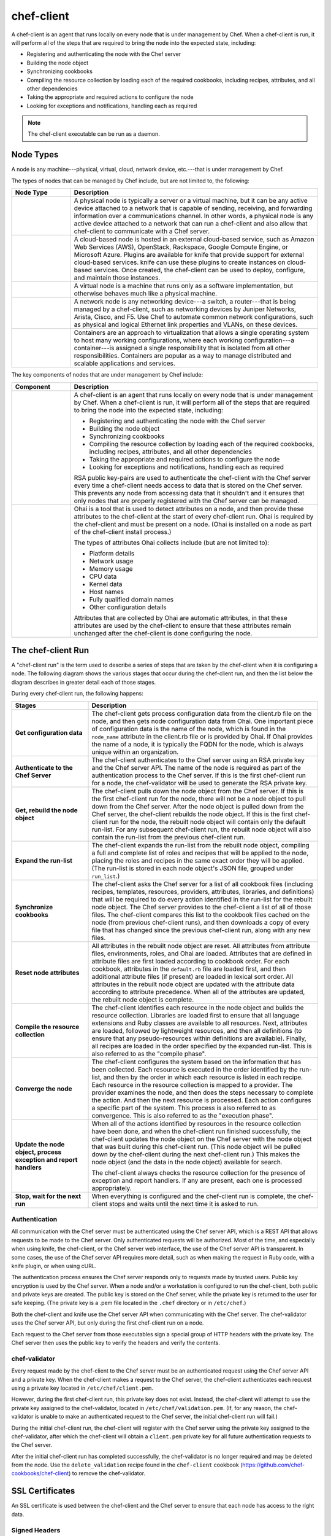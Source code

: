 =====================================================
chef-client
=====================================================

.. tag chef_client_summary

A chef-client is an agent that runs locally on every node that is under management by Chef. When a chef-client is run, it will perform all of the steps that are required to bring the node into the expected state, including:

* Registering and authenticating the node with the Chef server
* Building the node object
* Synchronizing cookbooks
* Compiling the resource collection by loading each of the required cookbooks, including recipes, attributes, and all other dependencies
* Taking the appropriate and required actions to configure the node
* Looking for exceptions and notifications, handling each as required

.. end_tag

.. note:: The chef-client executable can be run as a daemon.

Node Types
=====================================================

.. tag node

A node is any machine---physical, virtual, cloud, network device, etc.---that is under management by Chef.

.. end_tag

.. tag node_types

The types of nodes that can be managed by Chef include, but are not limited to, the following:

.. list-table::
   :widths: 100 420
   :header-rows: 1

   * - Node Type
     - Description
   * - .. image:: ../../images/icon_node_type_server.svg
          :width: 100px
          :align: center

     - A physical node is typically a server or a virtual machine, but it can be any active device attached to a network that is capable of sending, receiving, and forwarding information over a communications channel. In other words, a physical node is any active device attached to a network that can run a chef-client and also allow that chef-client to communicate with a Chef server.
   * - .. image:: ../../images/icon_node_type_cloud_public.svg
          :width: 100px
          :align: center

     - A cloud-based node is hosted in an external cloud-based service, such as Amazon Web Services (AWS), OpenStack, Rackspace, Google Compute Engine, or Microsoft Azure. Plugins are available for knife that provide support for external cloud-based services. knife can use these plugins to create instances on cloud-based services. Once created, the chef-client can be used to deploy, configure, and maintain those instances.
   * - .. image:: ../../images/icon_node_virtual_machine.svg
          :width: 100px
          :align: center

     - A virtual node is a machine that runs only as a software implementation, but otherwise behaves much like a physical machine.
   * - .. image:: ../../images/icon_node_type_network_device.svg
          :width: 100px
          :align: center

     - A network node is any networking device---a switch, a router---that is being managed by a chef-client, such as networking devices by Juniper Networks, Arista, Cisco, and F5. Use Chef to automate common network configurations, such as physical and logical Ethernet link properties and VLANs, on these devices.
   * - .. image:: ../../images/icon_node_type_container.svg
          :width: 100px
          :align: center

     - Containers are an approach to virtualization that allows a single operating system to host many working configurations, where each working configuration---a container---is assigned a single responsibility that is isolated from all other responsibilities. Containers are popular as a way to manage distributed and scalable applications and services.

.. end_tag

.. tag node_components

The key components of nodes that are under management by Chef include:

.. list-table::
   :widths: 100 420
   :header-rows: 1

   * - Component
     - Description
   * - .. image:: ../../images/icon_chef_client.svg
          :width: 100px
          :align: center

     - .. tag chef_client_summary

       A chef-client is an agent that runs locally on every node that is under management by Chef. When a chef-client is run, it will perform all of the steps that are required to bring the node into the expected state, including:

       * Registering and authenticating the node with the Chef server
       * Building the node object
       * Synchronizing cookbooks
       * Compiling the resource collection by loading each of the required cookbooks, including recipes, attributes, and all other dependencies
       * Taking the appropriate and required actions to configure the node
       * Looking for exceptions and notifications, handling each as required

       .. end_tag

       .. tag security_key_pairs_chef_client

       RSA public key-pairs are used to authenticate the chef-client with the Chef server every time a chef-client needs access to data that is stored on the Chef server. This prevents any node from accessing data that it shouldn't and it ensures that only nodes that are properly registered with the Chef server can be managed.

       .. end_tag

   * - .. image:: ../../images/icon_ohai.svg
          :width: 100px
          :align: center

     - .. tag ohai_summary

       Ohai is a tool that is used to detect attributes on a node, and then provide these attributes to the chef-client at the start of every chef-client run. Ohai is required by the chef-client and must be present on a node. (Ohai is installed on a node as part of the chef-client install process.)

       The types of attributes Ohai collects include (but are not limited to):

       * Platform details
       * Network usage
       * Memory usage
       * CPU data
       * Kernel data
       * Host names
       * Fully qualified domain names
       * Other configuration details

       Attributes that are collected by Ohai are automatic attributes, in that these attributes are used by the chef-client to ensure that these attributes remain unchanged after the chef-client is done configuring the node.

       .. end_tag

.. end_tag

The chef-client Run
=====================================================
.. tag chef_client_run

.. THIS TOPIC IS TRUE FOR AN UPCOMING VERSION OF THE CHEF-CLIENT; THE BEHAVIOR OF "SYNCHRONIZE COOKBOOKS" HAS CHANGED SLIGHTLY OVER TIME AND HAS BEEN VERSIONED.

A "chef-client run" is the term used to describe a series of steps that are taken by the chef-client when it is configuring a node. The following diagram shows the various stages that occur during the chef-client run, and then the list below the diagram describes in greater detail each of those stages.

.. image:: ../../images/chef_run.png

During every chef-client run, the following happens:

.. list-table::
   :widths: 150 450
   :header-rows: 1

   * - Stages
     - Description
   * - **Get configuration data**
     - The chef-client gets process configuration data from the client.rb file on the node, and then gets node configuration data from Ohai. One important piece of configuration data is the name of the node, which is found in the ``node_name`` attribute in the client.rb file or is provided by Ohai. If Ohai provides the name of a node, it is typically the FQDN for the node, which is always unique within an organization.
   * - **Authenticate to the Chef Server**
     - The chef-client authenticates to the Chef server using an RSA private key and the Chef server API. The name of the node is required as part of the authentication process to the Chef server. If this is the first chef-client run for a node, the chef-validator will be used to generate the RSA private key.
   * - **Get, rebuild the node object**
     - The chef-client pulls down the node object from the Chef server. If this is the first chef-client run for the node, there will not be a node object to pull down from the Chef server. After the node object is pulled down from the Chef server, the chef-client rebuilds the node object. If this is the first chef-client run for the node, the rebuilt node object will contain only the default run-list. For any subsequent chef-client run, the rebuilt node object will also contain the run-list from the previous chef-client run.
   * - **Expand the run-list**
     - The chef-client expands the run-list from the rebuilt node object, compiling a full and complete list of roles and recipes that will be applied to the node, placing the roles and recipes in the same exact order they will be applied. (The run-list is stored in each node object's JSON file, grouped under ``run_list``.)
   * - **Synchronize cookbooks**
     - The chef-client asks the Chef server for a list of all cookbook files (including recipes, templates, resources, providers, attributes, libraries, and definitions) that will be required to do every action identified in the run-list for the rebuilt node object. The Chef server provides to the chef-client a list of all of those files. The chef-client compares this list to the cookbook files cached on the node (from previous chef-client runs), and then downloads a copy of every file that has changed since the previous chef-client run, along with any new files.
   * - **Reset node attributes**
     - All attributes in the rebuilt node object are reset. All attributes from attribute files, environments, roles, and Ohai are loaded. Attributes that are defined in attribute files are first loaded according to cookbook order. For each cookbook, attributes in the ``default.rb`` file are loaded first, and then additional attribute files (if present) are loaded in lexical sort order. All attributes in the rebuilt node object are updated with the attribute data according to attribute precedence. When all of the attributes are updated, the rebuilt node object is complete.
   * - **Compile the resource collection**
     - The chef-client identifies each resource in the node object and builds the resource collection. Libraries are loaded first to ensure that all language extensions and Ruby classes are available to all resources. Next, attributes are loaded, followed by lightweight resources, and then all definitions (to ensure that any pseudo-resources within definitions are available). Finally, all recipes are loaded in the order specified by the expanded run-list. This is also referred to as the "compile phase". 
   * - **Converge the node**
     - The chef-client configures the system based on the information that has been collected. Each resource is executed in the order identified by the run-list, and then by the order in which each resource is listed in each recipe. Each resource in the resource collection is mapped to a provider. The provider examines the node, and then does the steps necessary to complete the action. And then the next resource is processed. Each action configures a specific part of the system. This process is also referred to as convergence. This is also referred to as the "execution phase".
   * - **Update the node object, process exception and report handlers**
     - When all of the actions identified by resources in the resource collection have been done, and when the chef-client run finished successfully, the chef-client updates the node object on the Chef server with the node object that was built during this chef-client run. (This node object will be pulled down by the chef-client during the next chef-client run.) This makes the node object (and the data in the node object) available for search.

       The chef-client always checks the resource collection for the presence of exception and report handlers. If any are present, each one is processed appropriately.
   * - **Stop, wait for the next run**
     - When everything is configured and the chef-client run is complete, the chef-client stops and waits until the next time it is asked to run.

.. end_tag

Authentication
-----------------------------------------------------
.. tag chef_auth

All communication with the Chef server must be authenticated using the Chef server API, which is a REST API that allows requests to be made to the Chef server. Only authenticated requests will be authorized. Most of the time, and especially when using knife, the chef-client, or the Chef server web interface, the use of the Chef server API is transparent. In some cases, the use of the Chef server API requires more detail, such as when making the request in Ruby code, with a knife plugin, or when using cURL.

.. end_tag

.. tag chef_auth_authentication

The authentication process ensures the Chef server responds only to requests made by trusted users. Public key encryption is used by the Chef server. When a node and/or a workstation is configured to run the chef-client, both public and private keys are created. The public key is stored on the Chef server, while the private key is returned to the user for safe keeping. (The private key is a .pem file located in the ``.chef`` directory or in ``/etc/chef``.)

Both the chef-client and knife use the Chef server API when communicating with the Chef server. The chef-validator uses the Chef server API, but only during the first chef-client run on a node.

Each request to the Chef server from those executables sign a special group of HTTP headers with the private key. The Chef server then uses the public key to verify the headers and verify the contents.

.. end_tag

chef-validator
-----------------------------------------------------
.. tag security_chef_validator

Every request made by the chef-client to the Chef server must be an authenticated request using the Chef server API and a private key. When the chef-client makes a request to the Chef server, the chef-client authenticates each request using a private key located in ``/etc/chef/client.pem``.

.. end_tag

.. tag security_chef_validator_context

However, during the first chef-client run, this private key does not exist. Instead, the chef-client will attempt to use the private key assigned to the chef-validator, located in ``/etc/chef/validation.pem``. (If, for any reason, the chef-validator is unable to make an authenticated request to the Chef server, the initial chef-client run will fail.)

During the initial chef-client run, the chef-client will register with the Chef server using the private key assigned to the chef-validator, after which the chef-client will obtain a ``client.pem`` private key for all future authentication requests to the Chef server.

After the initial chef-client run has completed successfully, the chef-validator is no longer required and may be deleted from the node. Use the ``delete_validation`` recipe found in the ``chef-client`` cookbook (https://github.com/chef-cookbooks/chef-client) to remove the chef-validator.

.. end_tag

SSL Certificates
=====================================================
An SSL certificate is used between the chef-client and the Chef server to ensure that each node has access to the right data.

Signed Headers
-----------------------------------------------------
Signed header authentication is used to validate communications between the Chef server and any node that is being managed by the Chef server. An API client manages each authentication request. A public and private key pair is used for the authentication itself. The public key is stored in the database on the Chef server. The private key is stored locally on each node and is kept separate from node data (typically in the ``/etc/chef/client.pem`` directory). Each request to the Chef server by a node must include a request signature in the HTTP headers. This signature is computed from a hash of request content and is encrypted using the private key.

During a chef-client Run
-----------------------------------------------------
.. tag chef_auth_authentication_chef_run

As part of `every chef-client run <https://docs.chef.io/chef_client.html#the-chef-client-run>`_, the chef-client authenticates to the Chef server using an RSA private key and the Chef server API.

.. end_tag

SSL Verification
=====================================================
.. warning:: The following information does not apply to hosted Chef server 12, only to on-premises Chef server 12.

.. tag server_security_ssl_cert_client

Chef server 12 enables SSL verification by default for all requests made to the server, such as those made by knife and the chef-client. The certificate that is generated during the installation of the Chef server is self-signed, which means the certificate is not signed by a trusted certificate authority (CA) that ships with the chef-client. The certificate generated by the Chef server must be downloaded to any machine from which knife and/or the chef-client will make requests to the Chef server.

For example, without downloading the SSL certificate, the following knife command:

.. code-block:: bash

   $ knife client list

responds with an error similar to:

.. code-block:: bash

   ERROR: SSL Validation failure connecting to host: chef-server.example.com ...
   ERROR: OpenSSL::SSL::SSLError: SSL_connect returned=1 errno=0 state=SSLv3 ...

This is by design and will occur until a verifiable certificate is added to the machine from which the request is sent.

.. end_tag

Changes Prior to Chef 12
-----------------------------------------------------
.. tag 12_ssl_changes

The following changes were made during certain chef-client release prior to the chef-client 12 release:

* In the chef-client 11.8 release, the ``verify_api_cert`` setting was added to the client.rb file with a default value of ``false``. 
* In the chef-client 11.12 release, the ``local_key_generation`` setting was added to the client.rb file.

  The ``ssl_verify_mode`` continued to default to ``:verify_none``, but now returned a warning: ``SSL validation of HTTPS requests is disabled...``, followed by steps for how to configure SSL certificate validation for the chef-client.

  Two knife commands---``knife ssl check`` and ``knife ssl fetch`` were added.

  A new directory in the chef-repo---``/.chef/trusted_certs``---was added.

  These new settings and tools enabled users who wanted to use stronger SSL settings to generate the private/public key pair from the chef-client, verify HTTPS requests, verify SSL certificates, and pull the SSL certificate from the Chef server down to the ``/.chef/trusted_certs`` directory.
* In the chef-client 12 release, the default value for ``local_key_generation`` was changed to ``true`` and the default value for ``ssl_verify_mode`` was changed to ``:verify_peer``.

Starting with chef-client 12, SSL certificate validation is enabled by default and the ``knife ssl fetch`` is a necessary `part of the setup process <https://docs.chef.io/install_dk.html#get-ssl-certificates>`__ for every workstation.

.. end_tag

``/.chef/trusted_certs``
-----------------------------------------------------
.. tag chef_repo_directory_trusted_certs

The ``/.chef/trusted_certs`` directory stores trusted SSL certificates used to access the Chef server:

* On each workstation, this directory is the location into which SSL certificates are placed after they are downloaded from the Chef server using the ``knife ssl fetch`` subcommand
* On every node, this directory is the location into which SSL certificates are placed when a node has been bootstrapped with the chef-client from a workstation

.. end_tag

SSL_CERT_FILE
-----------------------------------------------------
.. tag environment_variables_ssl_cert_file

Use the ``SSL_CERT_FILE`` environment variable to specify the location for the SSL certificate authority (CA) bundle that is used by the chef-client.

A value for ``SSL_CERT_FILE`` is not set by default. Unless updated, the locations in which Chef will look for SSL certificates are:

* chef-client: ``/opt/chef/embedded/ssl/certs/cacert.pem``
* Chef development kit: ``/opt/chefdk/embedded/ssl/certs/cacert.pem``

Keeping the default behavior is recommended. To use a custom CA bundle, update the environment variable to specify the path to the custom CA bundle. If (for some reason) SSL certificate verification stops working, ensure the correct value is specified for ``SSL_CERT_FILE``.

.. end_tag

client.rb Settings
-----------------------------------------------------
.. tag chef_client_ssl_config_settings

Use following client.rb settings to manage SSL certificate preferences:

.. list-table::
   :widths: 200 300
   :header-rows: 1

   * - Setting
     - Description
   * - ``local_key_generation``
     - Whether the Chef server or chef-client generates the private/public key pair. When ``true``, the chef-client generates the key pair, and then sends the public key to the Chef server. Default value: ``true``.
   * - ``ssl_ca_file``
     - The file in which the OpenSSL key is saved. This setting is generated automatically by the chef-client and most users do not need to modify it.
   * - ``ssl_ca_path``
     - The path to where the OpenSSL key is located. This setting is generated automatically by the chef-client and most users do not need to modify it.
   * - ``ssl_client_cert``
     - The OpenSSL X.509 certificate used for mutual certificate validation. This setting is only necessary when mutual certificate validation is configured on the Chef server. Default value: ``nil``.
   * - ``ssl_client_key``
     - The OpenSSL X.509 key used for mutual certificate validation. This setting is only necessary when mutual certificate validation is configured on the Chef server. Default value: ``nil``.
   * - ``ssl_verify_mode``
     - Set the verify mode for HTTPS requests.

       * Use ``:verify_none`` to do no validation of SSL certificates.
       * Use ``:verify_peer`` to do validation of all SSL certificates, including the Chef server connections, S3 connections, and any HTTPS **remote_file** resource URLs used in the chef-client run. This is the recommended setting.

       Depending on how OpenSSL is configured, the ``ssl_ca_path`` may need to be specified. Default value: ``:verify_peer``.
   * - ``verify_api_cert``
     - Verify the SSL certificate on the Chef server. When ``true``, the chef-client always verifies the SSL certificate. When ``false``, the chef-client uses the value of ``ssl_verify_mode`` to determine if the SSL certificate requires verification. Default value: ``false``.

.. end_tag

Knife Subcommands
-----------------------------------------------------
The chef-client includes two knife commands for managing SSL certificates:

* Use :doc:`knife ssl check </knife_ssl_check>` to troubleshoot SSL certificate issues
* Use :doc:`knife ssl fetch </knife_ssl_fetch>` to pull down a certificate from the Chef server to the ``/.chef/trusted_certs`` directory on the workstation.

After the workstation has the correct SSL certificate, bootstrap operations from that workstation will use the certificate in the ``/.chef/trusted_certs`` directory during the bootstrap operation.

knife ssl check
+++++++++++++++++++++++++++++++++++++++++++++++++++++
Run the ``knife ssl check`` subcommand to verify the state of the SSL certificate, and then use the reponse to help troubleshoot issues that may be present.

**Verified**

.. tag knife_ssl_check_verify_server_config

If the SSL certificate can be verified, the response to

.. code-block:: bash

   $ knife ssl check

is similar to:

.. code-block:: bash

   Connecting to host chef-server.example.com:443
   Successfully verified certificates from 'chef-server.example.com'

.. end_tag

**Unverified**

.. tag knife_ssl_check_bad_ssl_certificate

If the SSL certificate cannot be verified, the response to

.. code-block:: bash

   $ knife ssl check

is similar to:

.. code-block:: bash

   Connecting to host chef-server.example.com:443
   ERROR: The SSL certificate of chef-server.example.com could not be verified
   Certificate issuer data:
     /C=US/ST=WA/L=S/O=Corp/OU=Ops/CN=chef-server.example.com/emailAddress=you@example.com

   Configuration Info:

   OpenSSL Configuration:
   * Version: OpenSSL 1.0.1j 15 Oct 2014
   * Certificate file: /opt/chefdk/embedded/ssl/cert.pem
   * Certificate directory: /opt/chefdk/embedded/ssl/certs
   Chef SSL Configuration:
   * ssl_ca_path: nil
   * ssl_ca_file: nil
   * trusted_certs_dir: "/Users/grantmc/Downloads/chef-repo/.chef/trusted_certs"

   TO FIX THIS ERROR:

   If the server you are connecting to uses a self-signed certificate,
   you must configure chef to trust that certificate.

   By default, the certificate is stored in the following location on the
   host where your chef-server runs:

     /var/opt/opscode/nginx/ca/SERVER_HOSTNAME.crt

   Copy that file to your trusted_certs_dir (currently:

     /Users/grantmc/Downloads/chef-repo/.chef/trusted_certs)

   using SSH/SCP or some other secure method, then re-run this command to
   confirm that the certificate is now trusted.

.. end_tag

knife ssl fetch
+++++++++++++++++++++++++++++++++++++++++++++++++++++
Run the ``knife ssl fetch`` to download the self-signed certificate from the Chef server to the ``/.chef/trusted_certs`` directory on a workstation. For example:

.. tag knife_ssl_fetch_verify_certificate

The SSL certificate that is downloaded to the ``/.chef/trusted_certs`` directory should be verified to ensure that it is, in fact, the same certificate as the one located on the Chef server. This can be done by comparing the SHA-256 checksums.

#. View the checksum on the Chef server:

   .. code-block:: bash

      $ ssh ubuntu@chef-server.example.com sudo sha256sum /var/opt/opscode/nginx/ca/chef-server.example.com.crt

   The response is similar to:

   .. code-block:: bash

      <ABC123checksum>  /var/opt/opscode/nginx/ca/chef-server.example.com.crt

#. View the checksum on the workstation:

   .. code-block:: bash

      $ gsha256sum .chef/trusted_certs/chef-server.example.com.crt

   The response is similar to:

   .. code-block:: bash

      <ABC123checksum>  .chef/trusted_certs/chef-server.example.com.crt

#. Verify that the checksum values are identical.

.. end_tag

**Verify Checksums**

.. tag knife_ssl_fetch_verify_certificate

The SSL certificate that is downloaded to the ``/.chef/trusted_certs`` directory should be verified to ensure that it is, in fact, the same certificate as the one located on the Chef server. This can be done by comparing the SHA-256 checksums.

#. View the checksum on the Chef server:

   .. code-block:: bash

      $ ssh ubuntu@chef-server.example.com sudo sha256sum /var/opt/opscode/nginx/ca/chef-server.example.com.crt

   The response is similar to:

   .. code-block:: bash

      <ABC123checksum>  /var/opt/opscode/nginx/ca/chef-server.example.com.crt

#. View the checksum on the workstation:

   .. code-block:: bash

      $ gsha256sum .chef/trusted_certs/chef-server.example.com.crt

   The response is similar to:

   .. code-block:: bash

      <ABC123checksum>  .chef/trusted_certs/chef-server.example.com.crt

#. Verify that the checksum values are identical.

.. end_tag

Bootstrap Operations
=====================================================

.. tag install_chef_client

The ``knife bootstrap`` command is a common way to install the chef-client on a node. The default for this approach assumes that a node can access the Chef website so that it may download the chef-client package from that location.

The omnibus installer will detect the version of the operating system, and then install the appropriate version of the chef-client using a single command to install the chef-client and all of its dependencies, including an embedded version of Ruby, RubyGems, OpenSSL, key-value stores, parsers, libraries, and command line utilities.

The omnibus installer puts everything into a unique directory (``/opt/chef/``) so that the chef-client will not interfere with other applications that may be running on the target machine. Once installed, the chef-client requires a few more configuration steps before it can perform its first chef-client run on a node.

.. end_tag

.. tag chef_client_bootstrap_node

A node is any physical, virtual, or cloud machine that is configured to be maintained by a chef-client. A bootstrap is a process that installs the chef-client on a target system so that it can run as a chef-client and communicate with a Chef server. There are two ways to do this:

* Use the ``knife bootstrap`` subcommand to :doc:`bootstrap a node using the omnibus installer </install_bootstrap>`
* Use an unattended install to bootstrap a node from itself, without using SSH or WinRM

.. end_tag

.. tag chef_client_bootstrap_stages

The following diagram shows the stages of the bootstrap operation, and then the list below the diagram describes in greater detail each of those stages.

.. image:: ../../images/chef_bootstrap.png

During a ``knife bootstrap`` bootstrap operation, the following happens:

.. list-table::
   :widths: 150 450
   :header-rows: 1

   * - Stages
     - Description
   * - **$ knife bootstrap**
     - On UNIX- and Linux-based machines: The ``knife bootstrap`` subcommand is issued from a workstation. The hostname, IP address, or FQDN of the target node is issued as part of this command. An SSH connection is established with the target node using port 22. A shell script is assembled using the chef-full.erb (the default bootstrap template), and is then executed on the target node.

       On Microsoft Windows machines: The ``knife bootstrap windows winrm`` subcommand is issued from a workstation. (This command is part of the `knife windows plugin <https://docs.chef.io/plugin_knife_windows.html>`_.) The hostname, IP address, or FQDN of the target node is issued as part of this command. A connection is established with the target node using WinRM over port 5985. (WinRM must be enabled with the corresponding firewall rules in place.)
   * - **Get the install script from Chef**
     - On UNIX- and Linux-based machines: The shell script that is derived from the chef-full.erb bootstrap template will make a request to the Chef website to get the most recent version of a second shell script (``install.sh``).

       On Microsoft Windows machines: The batch file that is derived from the windows-chef-client-msi.erb bootstrap template will make a request to the Chef website to get the .msi installer.
   * - **Get the chef-client package from Chef**
     - The second shell script (or batch file) then gathers system-specific information and determines the correct package for the chef-client. The second shell script (or batch file) makes a request to the Chef website, and then downloads the appropriate package from |url bootstrap_s3|.
   * - **Install the chef-client**
     - The chef-client is installed on the target node.
   * - **Start the chef-client run**
     - On UNIX- and Linux-based machines: The second shell script executes the ``chef-client`` binary with a set of initial settings stored within ``first-boot.json`` on the node. ``first-boot.json`` is generated from the workstation as part of the initial ``knife bootstrap`` subcommand.

       On Microsoft Windows machines: The batch file that is derived from the windows-chef-client-msi.erb bootstrap template executes the ``chef-client`` binary with a set of initial settings stored within ``first-boot.json`` on the node. ``first-boot.json`` is generated from the workstation as part of the initial ``knife bootstrap`` subcommand.
   * - **Complete the chef-client run**
     - The chef-client run proceeds, using HTTPS (port 443), and registers the node with the Chef server.

       The first chef-client run, by default, contains an empty run-list. A `run-list can be specified <https://docs.chef.io/knife_bootstrap.html>`_ as part of the initial bootstrap operation using the ``--run-list`` option as part of the ``knife bootstrap`` subcommand.

.. end_tag

